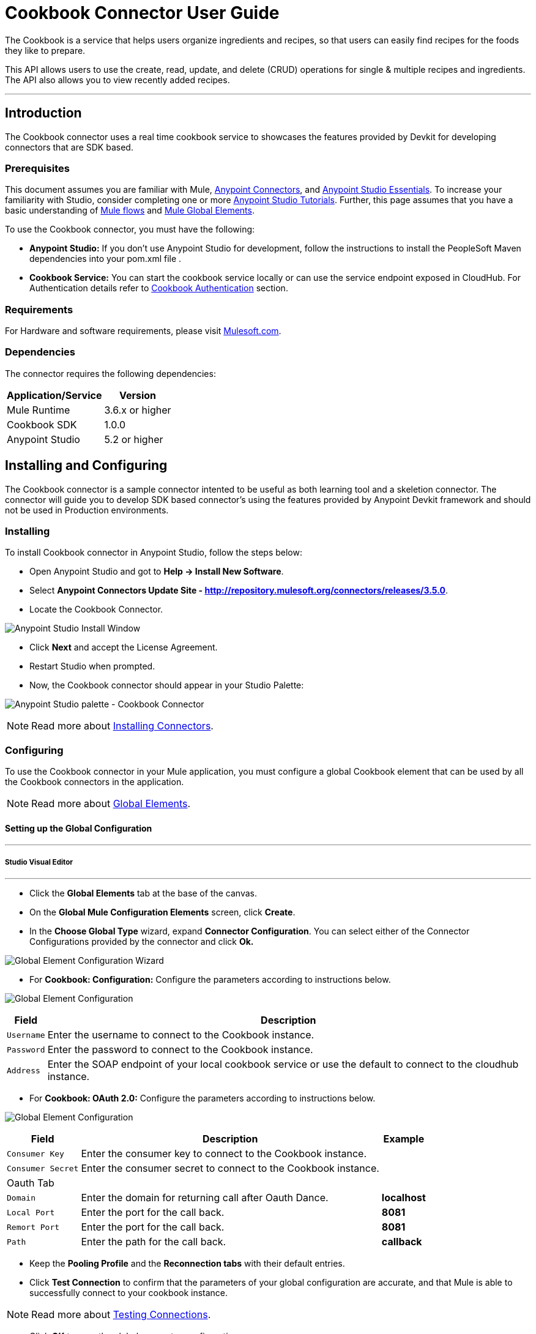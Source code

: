 = Cookbook Connector User Guide

The Cookbook is a service that helps users organize ingredients and recipes, so that users can easily find recipes for the foods they like to prepare.

This API allows users to use the create, read, update, and delete (CRUD) operations for single & multiple recipes and ingredients. The API also allows you to view recently added recipes.

---

== Introduction

The Cookbook connector uses a real time cookbook service to showcases the features provided by Devkit for developing connectors that are SDK based.

=== Prerequisites

This document assumes you are familiar with Mule, https://developer.mulesoft.com/docs/display/current/Anypoint+Connectors[Anypoint Connectors], and https://developer.mulesoft.com/docs/display/current/Anypoint+Studio+Essentials[Anypoint Studio Essentials]. To increase your familiarity with Studio, consider completing one or more https://developer.mulesoft.com/docs/display/current/Anypoint+Connector+Tutorial[Anypoint Studio Tutorials]. Further, this page assumes that you have a basic understanding of https://developer.mulesoft.com/docs/display/current/Elements+in+a+Mule+Flow[Mule flows] and https://developer.mulesoft.com/docs/display/current/Global+Elements[Mule Global Elements].

To use the Cookbook connector, you must have the following:

* **Anypoint Studio:** If you don't use Anypoint Studio for development, follow the instructions to install the PeopleSoft Maven dependencies into your pom.xml file .
* **Cookbook Service:** You can start the cookbook service locally or can use the service endpoint exposed in CloudHub. For Authentication details refer to http://mulesoft.github.io/mule-cookbook-tutorial/#_authentication[Cookbook Authentication] section.

=== Requirements

For Hardware and software requirements, please visit https://www.mulesoft.com/lp/dl/mule-esb-enterprise[Mulesoft.com].

=== Dependencies

The connector requires the following dependencies:

[options="header,autowidth"]
|===
|Application/Service|Version
|Mule Runtime|3.6.x or higher
|Cookbook SDK|1.0.0
|Anypoint Studio|5.2 or higher
|===

== Installing and Configuring

The Cookbook connector is a sample connector intented to be useful as both learning tool and a skeletion connector. The connector will guide you to develop SDK based connector's using the features provided by Anypoint Devkit framework and should not be used in Production environments.

=== Installing

To install Cookbook connector in Anypoint Studio, follow the steps below:

* Open Anypoint Studio and got to **Help -> Install New Software**.
* Select *Anypoint Connectors Update Site - http://repository.mulesoft.org/connectors/releases/3.5.0*.
* Locate the Cookbook Connector.

[.center.text-center]
image:images/cookbook_install_updatesite.png["Anypoint Studio Install Window"]

* Click *Next* and accept the License Agreement.
* Restart Studio when prompted.
* Now, the Cookbook connector should appear in your Studio Palette: +

[.center.text-center]
image:images/cookbook_install_palette.png["Anypoint Studio palette - Cookbook Connector"]


NOTE: Read more about http://www.mulesoft.org/documentation/display/current/Installing+Connectors[Installing Connectors].

=== Configuring

To use the Cookbook connector in your Mule application, you must configure a global Cookbook element that can be used by all the Cookbook connectors in the application.

NOTE: Read more about https://developer.mulesoft.com/docs/display/current/Global+Elements[Global Elements].

==== Setting up the Global Configuration

---
===== Studio Visual Editor
---

* Click the **Global Elements** tab at the base of the canvas.
* On the **Global Mule Configuration Elements** screen, click **Create**.
* In the **Choose Global Type** wizard, expand **Connector Configuration**. You can select either of the Connector Configurations provided by the connector and click **Ok.**

[.center.text-center]
image:images/cookbook_config_global_wizard.png["Global Element Configuration Wizard"]

* For **Cookbook: Configuration:** Configure the parameters according to instructions below.

[.center.text-center]
image:images/cookbook_config_global.png["Global Element Configuration"]

[options="header,autowidth"]
|===
|Field|Description
|`Username`|Enter the username to connect to the Cookbook instance.
|`Password`|Enter the password to connect to the Cookbook instance.
|`Address`| Enter the SOAP endpoint of your local cookbook service or use the default to connect to the cloudhub instance.
|===

* For **Cookbook: OAuth 2.0:** Configure the parameters according to instructions below.

[.center.text-center]
image:images/cookbook_oauth_global.png["Global Element Configuration"]

[options="header,autowidth"]
|===
|Field|Description| Example
|`Consumer Key`|Enter the consumer key to connect to the Cookbook instance.|
|`Consumer Secret`|Enter the consumer secret to connect to the Cookbook instance.|
3+|Oauth Tab
|`Domain`| Enter the domain for returning call after Oauth Dance.| **localhost**
|`Local Port`| Enter the port for the call back.| **8081**
|`Remort Port`| Enter the port for the call back.| **8081**
|`Path`| Enter the path for the call back.| **callback**
|===

*  Keep the *Pooling Profile* and the *Reconnection  tabs* with their default entries.
* Click *Test Connection* to confirm that the parameters of your global configuration are accurate, and that Mule is able to successfully connect to your cookbook instance.

NOTE: Read more about http://www.mulesoft.org/documentation/display/current/Testing+Connections[Testing Connections].

* Click *OK* to save the global connector configurations.

---
===== Studio XML Editor
---

* Ensure you have included the **Cookbook namespace** in your configuration file.
```xml
<mule xmlns:cookbook="http://www.mulesoft.org/schema/mule/cookbook" xmlns="http://www.mulesoft.org/schema/mule/core" xmlns:doc="http://www.mulesoft.org/schema/mule/documentation"
	xmlns:spring="http://www.springframework.org/schema/beans" version="EE-3.6.2"
	xmlns:xsi="http://www.w3.org/2001/XMLSchema-instance"
	xsi:schemaLocation="http://www.springframework.org/schema/beans http://www.springframework.org/schema/beans/spring-beans-current.xsd
http://www.mulesoft.org/schema/mule/core http://www.mulesoft.org/schema/mule/core/current/mule.xsd
http://www.mulesoft.org/schema/mule/cookbook http://www.mulesoft.org/schema/mule/cookbook/current/mule-cookbook.xsd">
    <!-- use the following global configuration code to create the cookbook config -->

    <cookbook:config name="Cookbook__Configuration" username="${mule.cookbook.username}" password="${mule.cookbook.password}" doc:name="Cookbook: Configuration"/>

    <!-- here go your flow elements -->
</mule>
```
* Save the changes made to the XML file.

== Using This Connector
The Cookbook connector is an operation-based connector, which mean that when you add the connector to you flow, you need to configure a specific operation the connector is intended to perform.
The Connector supports the following operations.

**Message Processors**

* Create
* Get
* Update
* Delete
* QueryPaginated
* GetRecentlyAdded

**Message Sources**

* GetRecentlyAddedSource

**Transformers**

* RecipesToMaps
* RecipeToMap

=== Adding to a Flow
* Create a new *Mule Project* in Anypoint Studio.
* Add a suitable Mule *Inbound Endpoint*, such as the HTTP listener or File endpoint, to begin the flow.
* Drag & drop the *Cookbook Connector* onto the canvas.
* Click on the connector component to open the *Properties Editor*.

[.center.text-center]
image:images/cookbook_usecase_settings.png[Flow Settings]

* Configure the following parameters:

[options="header,autowidth"]
|===
|Field|Description
|`Display Name`|Enter a unique label for the connector in your application.
2+|`*BASIC SETTINGS*`
|`Connector Configuration`|Connect to a global element linked to this connector. Global elements encapsulate reusable data about the connection to the target resource or service. Select the global Cookbook connector element that you just created.
|`Operation`|Select `*Create*` from the drop-down menu.
2+|`*GENERAL*`
|`Type`|Select the type of the entity you want to work with. If you have provided the credentials earlier, the connector would automatically fetch the metadata.
|`Entity Reference`|Provide the entity object that you would like to create.
|===

* Click the blank space on the canvas to save your configurations.

=== Use Cases and Demos
The most common use cases for the Cookbook connector are listed below:

[options="autowidth"]
|===
|`*CRUD*`|Create, Get, Update, and Delete the recipes and ingredients from the repository.
|`*Get Recently Added*`|Retrieves the complete recipe along with ingredients, and directions to prepare the recipe of a recently added, if exists in the repository.
|===

== Example Use Case

Retrieve recently added recipe from the repository.

[.center.text-center]
image:images/cookbook_usecase_flow.png[Get recently added recipe flow]

=== Anypoint Studio Visual Editor | XML Editor

* Create a new **Mule Project** in Anypoint Studio.
* Edit the `**mule-app.properties**` file placed under `**src\main\app**` folder to hold your Cookbook credentials.

```
mule.cookbook.username=<USERNAME>
mule.cookbook.password=<PASSWORD>
```
* Drag a **HTTP endpoint** into the canvas and configure the following parameters:

[options="header,autowidth"]
|===
|Parameter|Value
|`Display Name`|/HTTP
|`Connector Configuration`| If no HTTP element has been created yet, click the plus sign to add a new **HTTP Listener Configuration** and click **OK** (leave the values to its defaults).
|`Path`|/getrecentlyadded
|`Username`|`${mule.cookbook.username}`
|`Password`|`${mule.cookbook.password}`
|===

TIP: Username and Password use property **placeholder syntax** to load the credentials in a more simple and reusable way. Read more about this practice at https://developer.mulesoft.com/docs/display/current/Configuring+Properties[Configuring Properties].

* Drag the **Cookbook connector** next to the HTTP and configure it according to the steps below:
** Select the **Cookbook Global Element** that you have previously created.

```xml
<cookbook:config name="Cookbook__Configuration" username="${mule.cookbook.username}" password="${mule.cookbook.password}" doc:name="Cookbook: Configuration"/>
```
** Back in the properties editor of the Cookbook connector, configure the remaining parameters:

[options="header,autowidth"]
|===
|Parameter|Value
|`Display Name`|Get Recently added Recipe (or any other name you prefer).
|`Connector Configuration`|Cookbook__Configuration (the reference name to the global element you have previously created).
|`Operation`|Get recently added
|===

Then, your XML should look like:

[width="50%"]
```xml
<cookbook:get-recently-added config-ref="Cookbook__Configuration" doc:name="Get Recently added Recipe"/>
```
* Add a **Object to XML transformer** to display the response in the browser.
* Add a **Logger** scope after the XML transformer to print the data that is being passed by the Cookbook connector in the Mule Console. Configure the Logger according to the table below.

[options="header,autowidth"]
|===
|Parameter|Value
|`Display Name`|Employee List (or any other name you prefer)
|`Message`|`#[payload]` (the output from DataWeave)
|`Level`|INFO
|===

* Save and **run** the project as a Mule Application.
* Open a web browser and hit the URL `**http://localhost:8081/getrecentlyadded**`. If your Cookbook repository has any recently added recipe, the you should see the XML with the recipe, Otherwise empty.


=== Code Example

```xml
<?xml version="1.0" encoding="UTF-8"?>

<mule xmlns:http="http://www.mulesoft.org/schema/mule/http" xmlns:mulexml="http://www.mulesoft.org/schema/mule/xml" xmlns:cookbook="http://www.mulesoft.org/schema/mule/cookbook" xmlns="http://www.mulesoft.org/schema/mule/core" xmlns:doc="http://www.mulesoft.org/schema/mule/documentation"
	xmlns:spring="http://www.springframework.org/schema/beans" version="EE-3.6.2"
	xmlns:xsi="http://www.w3.org/2001/XMLSchema-instance"
	xsi:schemaLocation="http://www.springframework.org/schema/beans http://www.springframework.org/schema/beans/spring-beans-current.xsd
http://www.mulesoft.org/schema/mule/core http://www.mulesoft.org/schema/mule/core/current/mule.xsd
http://www.mulesoft.org/schema/mule/cookbook http://www.mulesoft.org/schema/mule/cookbook/current/mule-cookbook.xsd
http://www.mulesoft.org/schema/mule/http http://www.mulesoft.org/schema/mule/http/current/mule-http.xsd
http://www.mulesoft.org/schema/mule/xml http://www.mulesoft.org/schema/mule/xml/current/mule-xml.xsd">
    <cookbook:config name="Cookbook__Configuration" username="${mule.cookbook.username}" password="${mule.cookbook.password}" doc:name="Cookbook: Configuration"/>
    <http:listener-config name="HTTP_Listener_Configuration" host="0.0.0.0" port="8081" doc:name="HTTP Listener Configuration"/>
    <flow name="cookbook-exampleFlow">
        <http:listener config-ref="HTTP_Listener_Configuration" path="/" doc:name="HTTP"/>
        <cookbook:get-recently-added config-ref="Cookbook__Configuration" doc:name="Get Recently added Recipe"/>
        <mulexml:object-to-xml-transformer doc:name="Map<String, Recipe> to XML"/>
        <logger message="#[payload]" level="INFO" doc:name="Log the recipe"/>
    </flow>
</mule>

```

=== Demo

You can download a fully working example from http://mulesoft.github.io/cookbook-connector/[here]

=== See Also

* For additional technical information regarding Cookbook Connector and Devkit features, please visit our http://mulesoft.github.io/mule-cookbook-tutorial/[Devkit Tutorial]
* Learn more about working with http://www.mulesoft.org/documentation/display/current/Anypoint+Connectors[Anypoint Connectors].
* Learn how to use http://www.mulesoft.org/documentation/display/current/Using+Transformers[Mule Transformers].
